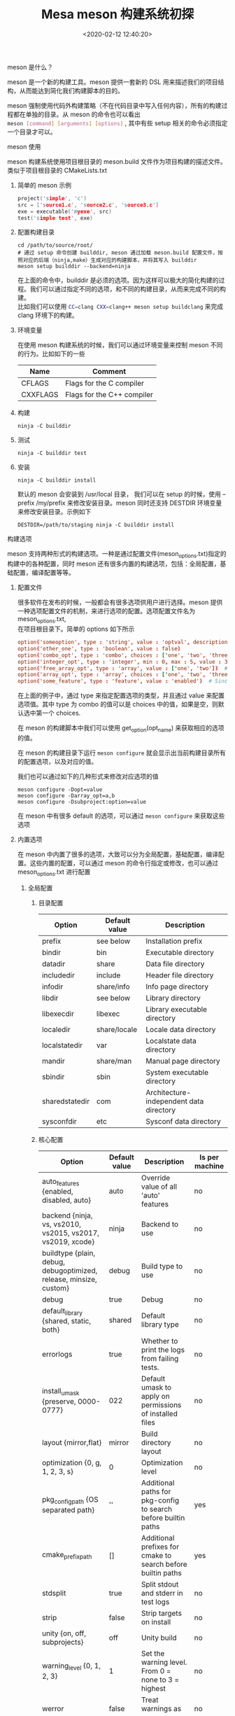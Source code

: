 #+TITLE:  Mesa meson 构建系统初探
#+AUTHOR: 孙建康（rising.lambda）
#+EMAIL:  rising.lambda@gmail.com
#+DATE: <2020-02-12 12:40:20>
#+UPDATED: <2020-02-12>
#+LAYOUT: post
#+EXCERPT: meson 是一个新的构建工具。meson 提供一套新的 DSL 用来描述我们的项目结构，从而能达到简化我们构建脚本的目的。
#+DESCRIPTION: meson 是一个新的构建工具。meson 提供一套新的 DSL 用来描述我们的项目结构，从而能达到简化我们构建脚本的目的。
#+TAGS: OpenGL, mesa, Graphics
#+CATEGORIES: Graphics,OpenGL

#+PROPERTY:    header-args        :comments org
#+PROPERTY:    header-args        :mkdirp yes
#+OPTIONS:     num:nil toc:nil todo:nil tasks:nil tags:nil \n:t
#+OPTIONS:     skip:nil author:nil email:nil creator:nil timestamp:nil
#+INFOJS_OPT:  view:nil toc:nil ltoc:t mouse:underline buttons:0 path:http://orgmode.org/org-info.js
#+LATEX_HEADER: \usepackage{xeCJK}
#+LATEX_HEADER: \setCJKmainfont{Heiti SC}

**** meson 是什么？
 meson 是一个新的构建工具。meson 提供一套新的 DSL 用来描述我们的项目结构，从而能达到简化我们构建脚本的目的。

 meson 强制使用代码外构建策略（不在代码目录中写入任何内容），所有的构建过程都在单独的目录。从 meson 的命令也可以看出
 src_sh[:exports code :eval never]{meson [command] [arguments] [options]} , 其中有些 setup 相关的命令必须指定一个目录才可以。
**** meson 使用
meson 构建系统使用项目根目录的 meson.build 文件作为项目构建的描述文件。类似于项目根目录的 CMakeLists.txt

***** 简单的 meson 示例
#+BEGIN_SRC c :exports code :eval never
project('simple', 'c')
src = ['source1.c', 'source2.c', 'source3.c']
exe = executable('myexe', src)
test('simple test', exe)
#+END_SRC
***** 配置构建目录
#+BEGIN_SRC shell :exports code :eval never
cd /path/to/source/root/
# 通过 setup 命令创建 builddir, meson 通过加载 meson.build 配置文件，按照对应的后端（ninja,make）生成对应的构建脚本，并将其写入 builddir
meson setup builddir --backend=ninja
#+END_SRC

在上面的命令中，builddir 是必须的选项。因为这样可以极大的简化构建的过程。我们可以通过指定不同的选项，和不同的构建目录，从而来完成不同的构建。
比如我们可以使用 src_sh[:exports code :eval never]{CC=clang CXX=clang++ meson setup buildclang} 来完成 clang 环境下的构建。

***** 环境变量
在使用 meson 构建系统的时候，我们可以通过环境变量来控制 meson 不同的行为。比如如下的一些

| Name     | Comment                    |
|----------+----------------------------|
| CFLAGS   | Flags for the C compiler   |
| CXXFLAGS | Flags for the C++ compiler |
	
***** 构建
 #+BEGIN_SRC shell :exports code :eval never
 ninja -C builddir
 #+END_SRC
***** 测试
#+BEGIN_SRC shell :exports code :eval never
ninja -C builddir test
#+END_SRC
***** 安装
#+BEGIN_SRC shell :exports code :eval never
ninja -C builddir install
#+END_SRC

默认的 meson 会安装到 /usr/local 目录， 我们可以在 setup 的时候，使用 --prefix /my/prefix 来修改安装目录。meson 同时还支持 DESTDIR 环境变量来修改安装目录。示例如下
#+BEGIN_SRC shell :exports code :eval never
DESTDIR=/path/to/staging ninja -C builddir install
#+END_SRC

**** 构建选项
meson 支持两种形式的构建选项。一种是通过配置文件(meson_options.txt)指定的构建中的各种配置，同时 meson 还有很多内置的构建选项，包括：全局配置，基础配置，编译配置等等。
***** 配置文件
很多软件在发布的时候，一般都会有很多选项供用户进行选择。meson 提供一种选项配置文件的机制，来进行选项的配置。选项配置文件名为 meson_options.txt,
在项目根目录下。简单的 options 如下所示

#+BEGIN_SRC conf :exports code :eval never
option('someoption', type : 'string', value : 'optval', description : 'An option')
option('other_one', type : 'boolean', value : false)
option('combo_opt', type : 'combo', choices : ['one', 'two', 'three'], value : 'three')
option('integer_opt', type : 'integer', min : 0, max : 5, value : 3) # Since 0.45.0
option('free_array_opt', type : 'array', value : ['one', 'two'])  # Since 0.44.0
option('array_opt', type : 'array', choices : ['one', 'two', 'three'], value : ['one', 'two'])
option('some_feature', type : 'feature', value : 'enabled')  # Since 0.47.0
#+END_SRC

在上面的例子中，通过 type 来指定配置选项的类型，并且通过 value 来配置选项值。其中 type 为 combo 的值可以是 choices 中的值，如果是空，则默认选中第一个 choices.

在 meson 的构建脚本中我们可以使用 get_option(opt_name) 来获取相应的选项的值。

在 meson 的构建目录下运行 src_sh[:exports code :eval never]{meson configure} 就会显示出当前构建目录所有的配置选项，以及对应的值。

我们也可以通过如下的几种形式来修改对应选项的值
#+BEGIN_SRC shell :exports code :eval never
meson configure -Dopt=value
meson configure -Darray_opt=a,b
meson configure -Dsubproject:option=value
#+END_SRC

在 meson 中有很多 default 的选项，可以通过 src_sh[:exports code :eval never]{meson configure} 来获取这些选项

***** 内置选项
在 meson 中内置了很多的选项，大致可以分为全局配置，基础配置，编译配置。这些内置的配置，可以通过 meson 的命令行指定或修改，也可以通过 meson_options.txt 进行配置

****** 全局配置
******* 目录配置

| Option         | Default value | Description                             |
|----------------+---------------+-----------------------------------------|
| prefix         | see below     | Installation prefix                     |
| bindir         | bin           | Executable directory                    |
| datadir        | share         | Data file directory                     |
| includedir     | include       | Header file directory                   |
| infodir        | share/info    | Info page directory                     |
| libdir         | see below     | Library directory                       |
| libexecdir     | libexec       | Library executable directory            |
| localedir      | share/locale  | Locale data directory                   |
| localstatedir  | var           | Localstate data directory               |
| mandir         | share/man     | Manual page directory                   |
| sbindir        | sbin          | System executable directory             |
| sharedstatedir | com           | Architecture-independent data directory |
| sysconfdir     | etc           | Sysconf data directory                  |

******* 核心配置

| Option                                                             | Default value | Description                                                    | Is per machine |
|--------------------------------------------------------------------+---------------+----------------------------------------------------------------+----------------|
| auto_features {enabled, disabled, auto}                            | auto          | Override value of all 'auto' features                          | no             |
| backend {ninja, vs, vs2010, vs2015, vs2017, vs2019, xcode}         | ninja         | Backend to use                                                 | no             |
| buildtype {plain, debug, debugoptimized, release, minsize, custom} | debug         | Build type to use                                              | no             |
| debug                                                              | true          | Debug                                                          | no             |
| default_library {shared, static, both}                             | shared        | Default library type                                           | no             |
| errorlogs                                                          | true          | Whether to print the logs from failing tests.                  | no             |
| install_umask {preserve, 0000-0777}                                | 022           | Default umask to apply on permissions of installed files       | no             |
| layout {mirror,flat}                                               | mirror        | Build directory layout                                         | no             |
| optimization {0, g, 1, 2, 3, s}                                    | 0             | Optimization level                                             | no             |
| pkg_config_path {OS separated path}                                | ''            | Additional paths for pkg-config to search before builtin paths | yes            |
| cmake_prefix_path                                                  | []            | Additional prefixes for cmake to search before builtin paths   | yes            |
| stdsplit                                                           | true          | Split stdout and stderr in test logs                           | no             |
| strip                                                              | false         | Strip targets on install                                       | no             |
| unity {on, off, subprojects}                                       | off           | Unity build                                                    | no             |
| warning_level {0, 1, 2, 3}                                         | 1             | Set the warning level. From 0 = none to 3 = highest            | no             |
| werror                                                             | false         | Treat warnings as errors                                       | no             |
| wrap_mode {default, nofallback, nodownload, forcefallback}         | default       | Wrap mode to use                                               | no             |

****** 基础配置
基础配置和其他配置的设置方式一样，但是只能通过在 builddir 下 meson configure 来查看相应的配置。

| Option      | Default value  | Possible values                        | Description                                           |
|-------------+----------------+----------------------------------------+-------------------------------------------------------|
| b_asneeded  | true           | true, false                            | Use -Wl,--as-needed when linking                      |
| b_bitcode   | false          | true, false                            | Embed Apple bitcode, see below                        |
| b_colorout  | always         | auto, always, never                    | Use colored output                                    |
| b_coverage  | false          | true, false                            | Enable coverage tracking                              |
| b_lundef    | true           | true, false                            | Don't allow undefined symbols when linking            |
| b_lto       | false          | true, false                            | Use link time optimization                            |
| b_ndebug    | false          | true, false, if-release                | Disable asserts                                       |
| b_pch       | true           | true, false                            | Use precompiled headers                               |
| b_pgo       | off            | off, generate, use                     | Use profile guided optimization                       |
| b_sanitize  | none           | see below                              | Code sanitizer to use                                 |
| b_staticpic | true           | true, false                            | Build static libraries as position independent        |
| b_pie       | false          | true, false                            | Build position-independent executables (since 0.49.0) |
| b_vscrt     | from_buildtype | none, md, mdd, mt, mtd, from_buildtype | VS runtime library to use (since 0.48.0)              |

****** 编译配置

| Option        | Default value | Possible values                                                                                                         | Description                                          |
|---------------+---------------+-------------------------------------------------------------------------------------------------------------------------+------------------------------------------------------|
| c_args        |               | free-form comma-separated list                                                                                          | C compile arguments to use                           |
| c_link_args   |               | free-form comma-separated list                                                                                          | C link arguments to use                              |
| c_std         | none          | none, c89, c99, c11, c17, c18, gnu89, gnu99, gnu11, gnu17, gnu18                                                        | C language standard to use                           |
| c_winlibs     | see below     | free-form comma-separated list                                                                                          | Standard Windows libs to link against                |
| cpp_args      |               | free-form comma-separated list                                                                                          | C++ compile arguments to use                         |
| cpp_link_args |               | free-form comma-separated list                                                                                          | C++ link arguments to use                            |
| cpp_std       | none          | none, c++98, c++03, c++11, c++14, c++17, c++1z, gnu++03, gnu++11, gnu++14, gnu++17, gnu++1z, vc++14, vc++17, vc++latest | C++ language standard to use                         |
| cpp_debugstl  | false         | true, false                                                                                                             | C++ STL debug mode                                   |
| cpp_eh        | default       | none, default, a, s, sc                                                                                                 | C++ exception handling type                          |
| cpp_rtti      | true          | true, false                                                                                                             | Whether to enable RTTI (runtime type identification) |
| cpp_winlibs   | see below     | free-form comma-separated list                                                                                          | Standard Windows libs to link against                |
| fortran_std   | none          | [none, legacy, f95, f2003, f2008, f2018]                                                                                | Fortran language standard to use                     |

**** 跨平台编译
一个典型的跨平台编译的场景是：cross compile a cross compiler. (跨平台编译一个跨平台编译器). 在一个 Linux 主机上，生成一个在 Windows 上运行的编译器，这个编译器编译的结果，能够在 MIPS 机器上运行。
在这里有三个概念：build machine, host machine, target machine. 在这里例子中 build machine 是 linux 主机， host machine 是 windows 主机， target machine 是 mips 机器。

因为在整个跨平台编译的过程中需要用到很多工具链，每个工具链的配置可能都不一样，meson 提供一个比较简单的方式来控制这种跨平台编译： cross build definition file. 一个交叉编译描述文件分为多个部分，示例如下
#+BEGIN_SRC conf :exports code :eval never
[binaries]
c = '/usr/bin/i586-mingw32msvc-gcc'
cpp = '/usr/bin/i586-mingw32msvc-g++'
ld = 'gold'
ar = '/usr/i586-mingw32msvc/bin/ar'
strip = '/usr/i586-mingw32msvc/bin/strip'
pkgconfig = '/usr/bin/i586-mingw32msvc-pkg-config'
exe_wrapper = 'wine' # A command used to run generated executables.
[properties]
sizeof_int = 4
sizeof_wchar_t = 4
sizeof_void* = 4

alignment_char = 1
alignment_void* = 4
alignment_double = 4

has_function_printf = true
[host_machine]
system = 'windows'
cpu_family = 'x86'
cpu = 'i686'
endian = 'little'

[paths]
prefix = '/my/prefix'
libdir = 'lib/i386-linux-gnu'
bindir = 'bin'
#+END_SRC


可以使用如下的命令启动交叉编译
#+BEGIN_SRC shell :exports code :eval never
meson srcdir builddir --cross-file cross_file.txt
#+END_SRC
**** 常用的指令
***** include 目录
#+BEGIN_SRC conf :exports code :eval never
# 定义
include_object include_directories(directory_names, ...)
# 示例
incdir = include_directories('include');
#+END_SRC
***** 构建目标
我们可以使用通用的目标定义方式，定义和示例如下所示
#+BEGIN_SRC meson :exports code :eval never
  # target_type 的取值可以为
  # 1. executable
  # 2. shared_library
  # 3. shared_module
  # 4. static_library
  # 5. both_libraries
  # 6. library
  # 7. jar
  build_target build_target(<arguments and keyword arguments>, target_type : 'executable')

  # 同时有一些更为方便的 API 用来定义构建目标
  buildtarget executable(*exe_name*, *sources*, ...)
  buildtarget shared_library(library_name, list_of_sources, ...)
  buildtarget static_library(library_name, list_of_sources, ...)
#+END_SRC

上面的定义方式，支持一些配置参数，对目标进行配置，常见的配置选项入下表所示

| 选项                | 类型                           | 默认取值 | 说明                                                                       |
|---------------------+--------------------------------+----------+----------------------------------------------------------------------------|
| <language>_args     | array                          | []       | 对于某种语言的编译器选项配置，如果是 c, 则该选项为 c_args                  |
| build_by_default    | boolean                        | true     | 当 ninja 命令没有参数运行的时候，该目标默认构建                            |
| dependencies        | dependency_object              | null     | 当前构建目标的前置依赖，如果依赖需要编译，则先编译依赖                     |
| link_args           | array                          | []       | link 的时候，使用的参数                                                    |
| link_depends        | strings, files, custom_targets |          | 当依赖的link 目标被重新构建之后，需要触发当前目标的重新链接（relink）      |
| link_with           | array                          | []       | 当前目标需要和其他的目标进行链接（link）                                   |
| include_directories | array                          | []       | 会被透明的中设置到 include 的目录配置中                                    |
| install             | boolean                        | false    | 当前构建目标是否会被安装到系统中                                           |
| install_dir         | string                         |          | 覆盖当前目标的安装目录，这个选项是一个相对目录，根目录为 prefix 指定的目录 |

***** 自定义命令
***** 自定义目标
#+BEGIN_SRC meson :exports code :eval never
  customtarget custom_target(*name*, ...)
#+END_SRC

自定义主要有如下一些配置选项进行配置
| 选项               | 类型                               | 默认取值 | 说明                                                                                        |
|--------------------+------------------------------------+----------+---------------------------------------------------------------------------------------------|
| build_by_default   | boolean                            | false    | 当 ninja 命令没有参数运行的时候，该目标默认构建                                             |
| build_always_stale | boolean                            | -        | 当前目标一直会被认为是过期的，每次都会重新构建                                              |
|--------------------+------------------------------------+----------+---------------------------------------------------------------------------------------------|
| capture            | boolean                            | -        | 对于一些命令，没法直接处理参数中给出的文件，他们都是将数据输出到标准输出，这种情况 meson    |
|                    |                                    |          | 获取 stdout, 并将其写入到目标文件                                                           |
|--------------------+------------------------------------+----------+---------------------------------------------------------------------------------------------|
| command            | array                              |          | 如何将 input 编程处理成 output, command 的形式为 ['commandname', '-arg1' '-arg2'], 其中     |
|                    |                                    |          | commandname 可以是 find_program(), executable(), configrue_file(), files(), custom_target() |
|--------------------+------------------------------------+----------+---------------------------------------------------------------------------------------------|
| depend_files       | string, files(), confingure_file() |          | 依赖的文件，但是不会出现在 command 参数中                                                   |
| depends            |                                    |          | 依赖的其他目标，需要优先构建                                                                |
| input              | array                              |          | 源文件列表                                                                                  |
| install            | boolean                            | -        | 是否安装                                                                                    |
| install_dir        | string                             |          |                                                                                             |
| output             | array                              |          | 输出文件列表                                                                                |

在 command 中如果需要使用配置选项中的一些值的时候，meson 支持一些特殊的变量，从而对 command 进行替换。
| 变量名               | 说明                                                                                                                                  |
|----------------------+---------------------------------------------------------------------------------------------------------------------------------------|
| @INPUT@              | input 变量的完整路径， 如果有多个 input 文件， 每个文件会被处理为单独的参数传递给 command(只有 '@INPUT@' 生效 '.*@INPUT@.*' 都不生效) |
| @OUTPUT@             | output 变量的全路径，约束同 @INPUT@                                                                                                   |
| @INPUT0@, @INPUT1@   | input 数组中的某一项                                                                                                                  |
| @OUTPUT0@, @OUTPUT1@ | output 数组中的某一项                                                                                                                 |
| @OUTDIR@             | output 目录                                                                                                                           |
| @DEPFILE@            | 依赖文件                                                                                                                              |
| @PLAINNAME@          | 只有文件名，没有目录信息                                                                                                              |
| @BASENAME@           | 只有文件名，没有扩展名信息                                                                                                            |
***** 安装
安装有如下的几种形式
#+BEGIN_SRC meson :exports code :eval never
  executable('prog', 'prog.c', install : true, install_dir : 'my/special/dir')
  install_headers('header.h', subdir : 'projname') # -> include/projname/header.h
  install_man('foo.1') # -> share/man/man1/foo.1
  install_data('datafile.dat', install_dir : get_option('datadir') / 'progname')
  install_subdir('mydir', install_dir : 'include') 

  custom_target(...
      output: ['file1', 'file2', 'file3'],
      install_dir: ['path1', false, 'path3'],
      ...
  )
#+END_SRC
**** meson 实例（mesa）
     :LOGBOOK:
     CLOCK: [2020-02-11 Tue 21:54]--[2020-02-11 Tue 22:40] =>  0:46
     :END:
1. 根目录 meson.build 主要用来，检查依赖（dep_xxx）, 配置各种选项（c_args, cpp_args），以及模块是否编译（with_glx, with_xxx），包含子目录 meson.build
  #+BEGIN_SRC python :exports code :eval never
  subdir(include)
  subdir(bin)
  subdir(src)
  #+END_SRC
2. include/meson.build
   根据 with_gles1, with_gles2, with_opengl, with_egl, with_osmesa, with_platform_haiku, with_gallium_opencl, with_intel_vk 等变量决定安装什么头文件到系统
   #+BEGIN_SRC conf :exports code :eval never
   if with_gles1
     install_headers(
       'GLES/egl.h',
       'GLES/gl.h',
       'GLES/glext.h',
       'GLES/glplatform.h',
       subdir: 'GLES'
     )
   endif
   #+END_SRC
3. bin/meson.build
   将构建中会用到的一些工具，引入到 meson 的构建工具中，在其他 meson.build 中可以直接使用
   #+BEGIN_SRC conf :exports code :eval never
   git_sha1_gen_py=files('git_sha1_gen.py')
   symbols_check=find_program('symbols-check.py')
   #+END_SRC
4. src/meson.build
   1. 为了加速构建，使用 git 的提交号，作为是否构建的一个来源， 通过生成 src/git_sha1.h 来处理 git 提交 hash.
      #+BEGIN_SRC conf :exports code :eval never
      sha1_h = custom_target(
	'git_sha1.h',
	output : 'git_sha1.h',
	command : [prog_python, git_sha1_gen_py, '--output', '@OUTPUT@'],
	build_always : true, # commit sha1 can change without having touched these files
      )
      #+END_SRC
   2. 包含一些必须的模块
      #+BEGIN_SRC conf :exports code :eval never
      subdir('gtest')
      subdir('util')
      subdir('mapi')
      subdir('compiler')
      subdir('mesa')
      subdir('loader')
      #+END_SRC

      1. mapi/meson.build
	 1. 加载代码代码生成可执行 python 文件，以便与glapi, shared_api, es1api, es2api 使用
	    #+BEGIN_SRC meson :exports code :eval never
	    genCommon_py = files('new/genCommon.py')
	    gelapi_gen_mapi_py = files('new/gen_gldispatch_mapi.py')
	    mapi_abi_py = files('mapi_abi.py')
	    #+END_SRC

	 2. 加载子目录
	    #+BEGIN_SRC meson :exports code :eval never
	    subdir('glapi')
	    subdir('shared-glapi')
	    if with_gles1
	      subdir('es1api')
	    endif
	    if with_gles2
	      subdir('es2api')
	    endif
	    #+END_SRC
	    1. glapi/meson.build
	      其中 glapi 中放置了 gen 文件夹 ~subdir('gen')~，其中 gen 中包含 api 规范的xml 描述文件。并且包含很多根据 xml 生成 c 代码的 python 脚本。
	      1
	      由于 mesa 支持静态编译和动态编译，静态编译和动态编译使用不同的入口。
	      #+BEGIN_SRC meson :exports code :eval never
		subdir('gen')
		if with_shared_glapi
		  static_glapi_files += files(
		    '../entry.c',
		    '../entry.h',
		    '../entry_x86-64_tls.h',
		    '../entry_x86_tls.h',
		    '../entry_x86_tsd.h',
		    '../entry_ppc64le_tls.h',
		    '../entry_ppc64le_tsd.h',
		    '../mapi_tmp.h',
		  )
		  static_glapi_files += glapi_mapi_tmp_h
		  static_glapi_args += [
		    '-DMAPI_MODE_BRIDGE',
		    '-DMAPI_ABI_HEADER="@0@"'.format(glapi_mapi_tmp_h.full_path()),
		    gcc_lto_quirk,
		  ]
		else
		  static_glapi_args += '-DMAPI_MODE_UTIL'
		  static_glapi_files += files(
		    'glapi_dispatch.c',
		    'glapi_entrypoint.c',
		    'glapi_getproc.c',
		    'glapi_nop.c',
		    'glapi.c',
		    'glapi.h',
		    'glapi_priv.h',
		  )
		  static_glapi_files += files_mapi_util
		  static_glapi_files += [
		    glapitable_h, glapi_mapi_tmp_h, glprocs_h, glapitemp_h,
		  ]
		  if with_asm_arch == 'x86'
		    static_glapi_files += glapi_x86_s
		  elif with_asm_arch == 'x86_64'
		    static_glapi_files += glapi_x86_64_s
		  elif with_asm_arch == 'sparc'
		    static_glapi_files += glapi_sparc_s
		  endif
		endif
		libglapi_static = static_library(
		  'glapi_static',
		  static_glapi_files,
		  include_directories : [inc_mesa, inc_include, inc_src, inc_mapi],
		  c_args : [c_msvc_compat_args, static_glapi_args],
		  dependencies : [dep_thread, dep_selinux],
		  build_by_default : false,
		)
	      #+END_SRC
	    2. shared-glapi/meson.build
	       #+BEGIN_SRC meson :exports code :eval never
		 files_mapi_glapi = files(
		   '../entry.c',
		   '../mapi_glapi.c',
		   '../stub.c',
		   '../stub.h',
		   '../table.c',
		   '../table.h',
		 )

		 # 生成 glapi_mapi_tmp.h, 使用 Application Binary Interface 生成对应的低层次调用接口。
		 # 这个调用接口包含，
		 # 1. 数据类型大小， 布局，对齐
		 # 2. 调用约定
		 # 3. 系统调用编码
		 # 4. 目标文件，二进制格式，程序库等
		 shared_glapi_mapi_tmp_h = custom_target(
		   'shared_glapi_mapi_tmp.h',
		   input : [mapi_abi_py, gl_and_es_api_files],
		   output : 'glapi_mapi_tmp.h',
		   command : [prog_python, '@INPUT0@', '--printer', 'shared-glapi', '@INPUT1@'],
		   depend_files : api_xml_files,
		   capture : true,
		 )
		 # 生成 libglapi.so, 并且将刚才生成的 abi 的头文件引入到 glapi.so 中；
		 libglapi = shared_library(
		   'glapi',
		   [files_mapi_glapi, files_mapi_util, shared_glapi_mapi_tmp_h],
		   c_args : [
		     c_msvc_compat_args, c_vis_args, '-DMAPI_MODE_GLAPI',
		     '-DMAPI_ABI_HEADER="@0@"'.format(shared_glapi_mapi_tmp_h.full_path()),
		     gcc_lto_quirk,
		   ],
		   link_args : [ld_args_gc_sections],
		   include_directories : [inc_src, inc_include, inc_mapi],
		   dependencies : [dep_thread, dep_selinux],
		   version : '0.0.0',
		   install : true,
		 )
	       #+END_SRC
	    3. es1api/meson.build
	       #+BEGIN_SRC meson :exports code :eval never
		 # 生成 es1 的 ABI 接口描述头文件
		 es1_glapi_mapi_tmp_h = custom_target(
		   'es1_glapi_mapi_tmp.h',
		   input : [glapi_gen_mapi_py, glapi_gen_gl_xml],
		   output : 'glapi_mapi_tmp.h',
		   command : [prog_python, '@INPUT0@', 'glesv1', '@INPUT1@'],
		   depend_files : glapi_gen_mapi_deps,
		   capture : true,
		 )

		 # 生成 libglesv1_cm.so 动态库
		 libglesv1_cm = shared_library(
		   'GLESv1_CM' + get_option('gles-lib-suffix'),
		   ['../entry.c', es1_glapi_mapi_tmp_h],
		   c_args : [
		     c_msvc_compat_args, c_vis_args, '-DMAPI_MODE_BRIDGE',
		     '-DMAPI_ABI_HEADER="@0@"'.format(es1_glapi_mapi_tmp_h.full_path()),
		     gcc_lto_quirk,
		   ],
		   link_args : [ld_args_gc_sections],
		   include_directories : [inc_src, inc_include, inc_mapi],
		   link_with : libglapi,
		   dependencies : [dep_thread, dep_libdrm, dep_m, dep_dl],
		   version : '1.1.0',
		   install : true,
		 )

	       #+END_SRC
      2. compiler/meson.build
	 编译器相关的 meson 配置
	 #+BEGIN_SRC meson :exports code :eval never
	 # 准备头文件
	 inc_compiler = include_directories('.')
	 inc_glsl = include_directories('glsl')
	 inc_spirv = include_directories('spirv')

	 subdir('spirv')
	 subdir('nir')
	 subdir('glsl')

	 #+END_SRC
      3. mesa/meson.build
	 1. 加载 src/mesa/program/meson.build(subdir('program'))
	    先使用 flex, 生成 glsl 的词法分析代码，生成的代码被放在 lex.yy.c, 然后使用 bison 生成语法分析代码，放在 program_parse.tab.ch
	    #+BEGIN_SRC meson :exports code :eval never
	    mesa_lex = custom_target(
	      'mesa_lex',
	      input : 'program_lexer.l',
	      output : 'lex.yy.c',
	      command : [prog_flex, '-o', '@OUTPUT@', '@INPUT@'],
	    )

	    program_parse_tab = custom_target(
	      'program_parse_tab.[ch]',
	      input : 'program_parse.y',
	      output : ['program_parse.tab.c', 'program_parse.tab.h'],
	      command : [prog_bison, '-o', '@OUTPUT0@', '--defines=@OUTPUT1@', '@INPUT@'],
	    )
	    #+END_SRC
	    具体示意图如下，红色部分为生成了词法分析器，和语法分析器之后的，对 GLSL 进行处理的路线。具体可以参考 [[https://longfangsong.github.io/2019/05/22/flex-bison%25E5%2585%25A5%25E9%2597%25A8/][flex bison 入门]]

	 2. 加载 src/meson/main/meson.build(subdir('main'))
	    根据 gl_and_es_api_files 来生成相应的头文件。 gl_and_es_api_files 的取值为 gl_and_es_API.xml. 
	    这些自定义的目标依赖与 glapi_gen_depends, glapi_gen_depends, 的取值为 xml 相关 python 文件，以及 glapi spec 的 xml 描述文件。xml 样例如下所示
	    #+BEGIN_SRC xml :exports code :eval never
	    <category name="es1.0">
	      <!-- from GL_OES_fixed_point -->
	      <enum name="FIXED"                                    value="0x140C"/>

	      <type name="fixed"   size="4"/>
	      <type name="clampx"  size="4"/>
	      <function name="Color4x" es1="1.0" desktop="false">
		<param name="red" type="GLfixed"/>
		<param name="green" type="GLfixed"/>
		<param name="blue" type="GLfixed"/>
		<param name="alpha" type="GLfixed"/>
	      </function>
	    </category>
	    #+END_SRC
	    #+BEGIN_SRC meson :exports code :eval never
	    main_dispatch_h = custom_target(
	      'dispatch.h',
	      input : [files('../../mapi/glapi/gen/gl_table.py'), gl_and_es_api_files],
	      output : 'dispatch.h',
	      command : [prog_python, '@INPUT0@', '-f', '@INPUT1@', '-m', 'remap_table'],
	      depend_files : glapi_gen_depends,
	      capture : true,
	    )

	    main_marshal_generated_h = custom_target(
	      'marshal_generated.h',
	      input : [files('../../mapi/glapi/gen/gl_marshal_h.py'), gl_and_es_api_files],
	      output : 'marshal_generated.h',
	      command : [prog_python, '@INPUT0@', '-f', '@INPUT1@'],
	      depend_files : files('../../mapi/glapi/gen/marshal_XML.py') + glapi_gen_depends,
	      capture : true,
	    )

	    main_remap_helper_h = custom_target(
	      'remap_helper.h',
	      input : [files('../../mapi/glapi/gen/remap_helper.py'), gl_and_es_api_files],
	      output : 'remap_helper.h',
	      command : [prog_python, '@INPUT0@', '-f', '@INPUT1@'],
	      depend_files : glapi_gen_depends,
	      capture : true,
	    )

	    #+END_SRC
	 3. 生成 meson_gallium 静态库，将相应的代码文件汇集到 files_libmesa_comon, files_libmesa_classic, files_libmesa_gallium 几个变量中
	 4. 加载驱动模块
	    #+BEGIN_SRC meson :exports code :eval never
	    subdir('drivers/dri')
	    if with_os_mesa == 'classic'
	      subdir('drivers/osmessa')
	    endif
	    #+END_SRC
      4. loader/meson.build
   3. 根据 with_xxx 来决定是否引入其他的一些模块， 示例如下
      #+BEGIN_SRC conf :exports code :eval never
      if (with_gbm)
	 subdir('gbm')
      endif

      if with_egl
	 subdir('egl')
      endif

      if with_gallium
	 subdir('gallium')
      endif
      #+END_SRC
      并且通过 pkgconfig 模块，来生成 *.pc 文件， 来指导第三方应用程序去构建
      #+BEGIN_SRC conf :exports code :eval never
      if with_glx != 'disabled' and not with_glvnd
	pkg.generate(
	  name : 'gl',
	  description : 'Mesa OpenGL Library',
	  version : meson.project_version(),
	  libraries : libgl,
	  libraries_private : gl_priv_libs,
	  requires_private : gl_priv_reqs,
	  variables : ['glx_tls=yes'],
	)
      endif
      #+END_SRC

      1. src/gallium/meson.build

